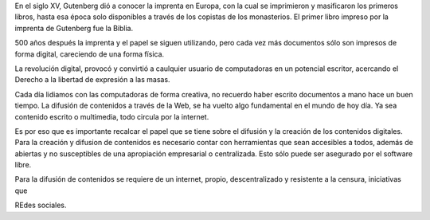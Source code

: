.. title: Software libre y libertad de expresión
.. slug: software-libre-y-libertad-de-expresion
.. date: 2015-01-11 16:55:43 UTC-06:00
.. tags: draft 
.. link: 
.. description: 
.. type: text

En el siglo XV, Gutenberg dió a conocer la imprenta en Europa, con la 
cual se imprimieron y masificaron los primeros libros, hasta esa época 
solo disponibles a través de los copistas de los monasterios. El primer 
libro impreso por la imprenta de Gutenberg fue la Biblia.

500 años después la imprenta y el papel se siguen utilizando, pero cada 
vez más documentos sólo son impresos de forma digital, careciendo de una 
forma física.

La revolución digital, provocó y convirtió a caulquier 
usuario de computadoras en un potencial escritor, acercando el Derecho a 
la libertad de expresión a las masas.
 
Cada día lidiamos con las computadoras de forma creativa, no recuerdo 
haber escrito documentos a mano hace un buen tiempo. La difusión de 
contenidos a través de la Web, se ha vuelto algo fundamental en el mundo 
de hoy día. Ya sea contenido escrito o multimedia, todo circula por la 
internet. 

Es por eso que es importante recalcar el papel que se tiene 
sobre el difusión y la creación de los contenidos digitales. Para la 
creación y difusion de contenidos es necesario contar con herramientas 
que sean accesibles a todos, además de abiertas y no susceptibles de una 
apropiación empresarial o centralizada. Esto sólo puede ser asegurado 
por el software libre.

Para la difusión de contenidos se requiere de un internet, propio, 
descentralizado y resistente a la censura, iniciativas que 



REdes sociales.





